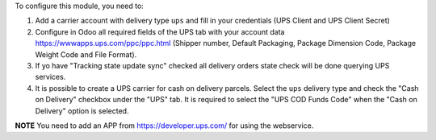 To configure this module, you need to:

#. Add a carrier account with delivery type ``ups`` and fill in your credentials (UPS
   Client and UPS Client Secret)
#. Configure in Odoo all required fields of the UPS tab with your account data
   https://wwwapps.ups.com/ppc/ppc.html (Shipper number, Default Packaging, Package
   Dimension Code, Package Weight Code and File Format).
#. If yo have "Tracking state update sync" checked all delivery orders state check will
   be done querying UPS services.
#. It is possible to create a UPS carrier for cash on delivery parcels. Select the
   ``ups`` delivery type and check the "Cash on Delivery" checkbox under the "UPS" tab.
   It is required to select the "UPS COD Funds Code" when the "Cash on Delivery" option
   is selected.

**NOTE** You need to add an APP from https://developer.ups.com/ for using the
webservice.
